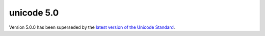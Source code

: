 ﻿

.. index::
   pair: Unicode ; 5.0

.. _unicode_5_0:

==============
unicode 5.0
==============

.. seealso::

   - http://www.unicode.org/versions/Unicode5.0.0/


Version 5.0.0 has been superseded by the `latest version of the Unicode Standard <http://www.unicode.org/versions/latest/>`_.



